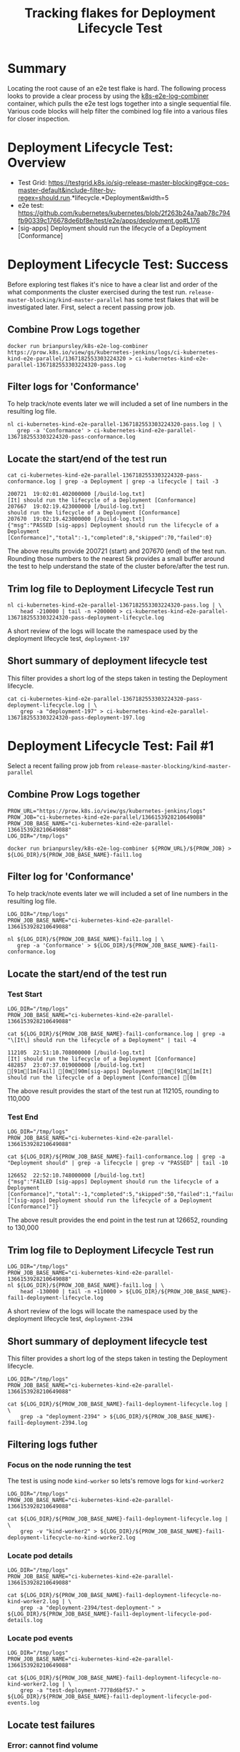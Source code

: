 #+TITLE: Tracking flakes for Deployment Lifecycle Test


* Summary

Locating the root cause of an e2e test flake is hard.
The following process looks to provide a clear process by using the [[https://github.com/brianpursley/k8s-e2e-log-combiner][k8s-e2e-log-combiner]] container, which pulls the e2e test logs together into a single sequential file.
Various code blocks will help filter the combined log file into a various files for closer inspection.

* Deployment Lifecycle Test: Overview

- Test Grid: https://testgrid.k8s.io/sig-release-master-blocking#gce-cos-master-default&include-filter-by-regex=should.run.*lifecycle.*Deployment&width=5
- e2e test: https://github.com/kubernetes/kubernetes/blob/2f263b24a7aab78c794fb90339c176678de6bf8e/test/e2e/apps/deployment.go#L176
- [sig-apps] Deployment should run the lifecycle of a Deployment [Conformance]

* Deployment Lifecycle Test: Success

Before exploring test flakes it's nice to have a clear list and order of the what componments the cluster exercised during the test run.
=release-master-blocking/kind-master-parallel= has some test flakes that will be investigated later.
First, select a recent passing prow job.

** Combine Prow Logs together

#+BEGIN_SRC shell :results silent :async t
docker run brianpursley/k8s-e2e-log-combiner https://prow.k8s.io/view/gs/kubernetes-jenkins/logs/ci-kubernetes-kind-e2e-parallel/1367182553303224320 > ci-kubernetes-kind-e2e-parallel-1367182553303224320-pass.log
#+END_SRC

** Filter logs for 'Conformance'

To help track/note events later we will included a set of line numbers in the resulting log file.

#+BEGIN_SRC shell :results silent :async t
nl ci-kubernetes-kind-e2e-parallel-1367182553303224320-pass.log | \
   grep -a 'Conformance' > ci-kubernetes-kind-e2e-parallel-1367182553303224320-pass-conformance.log
#+END_SRC

** Locate the start/end of the test run

#+BEGIN_SRC shell :results verbatim :exports both
cat ci-kubernetes-kind-e2e-parallel-1367182553303224320-pass-conformance.log | grep -a Deployment | grep -a lifecycle | tail -3
#+END_SRC

#+RESULTS:
#+begin_example
200721	19:02:01.402000000 [/build-log.txt]                                               [It] should run the lifecycle of a Deployment [Conformance]
207667	19:02:19.423000000 [/build-log.txt]                                                 should run the lifecycle of a Deployment [Conformance]
207670	19:02:19.423000000 [/build-log.txt]                                               {"msg":"PASSED [sig-apps] Deployment should run the lifecycle of a Deployment [Conformance]","total":-1,"completed":8,"skipped":70,"failed":0}
#+end_example

The above results provide 200721 (start) and 207670 (end) of the test run.
Rounding those numbers to the nearest 5k provides a small buffer around the test to help understand the state of the cluster before/after the test run.

** Trim log file to Deployment Lifecycle Test run

#+BEGIN_SRC shell :results silent :async t
nl ci-kubernetes-kind-e2e-parallel-1367182553303224320-pass.log | \
    head -210000 | tail -n +200000 > ci-kubernetes-kind-e2e-parallel-1367182553303224320-pass-deployment-lifecycle.log
#+END_SRC

A short review of the logs will locate the namespace used by the deployment lifecycle test, =deployment-197=

** Short summary of deployment lifecycle test

This filter provides a short log of the steps taken in testing the Deployment lifecycle.

#+BEGIN_SRC shell :results silent :async t
cat ci-kubernetes-kind-e2e-parallel-1367182553303224320-pass-deployment-lifecycle.log | \
    grep -a "deployment-197" > ci-kubernetes-kind-e2e-parallel-1367182553303224320-pass-deployment-197.log
#+END_SRC

* Deployment Lifecycle Test: Fail #1

Select a recent failing prow job from =release-master-blocking/kind-master-parallel=

** Combine Prow Logs together

#+BEGIN_SRC shell :results silent :async t
PROW_URL="https://prow.k8s.io/view/gs/kubernetes-jenkins/logs"
PROW_JOB="ci-kubernetes-kind-e2e-parallel/1366153928210649088"
PROW_JOB_BASE_NAME="ci-kubernetes-kind-e2e-parallel-1366153928210649088"
LOG_DIR="/tmp/logs"

docker run brianpursley/k8s-e2e-log-combiner ${PROW_URL}/${PROW_JOB} > ${LOG_DIR}/${PROW_JOB_BASE_NAME}-fail1.log
#+END_SRC

** Filter log for 'Conformance'

To help track/note events later we will included a set of line numbers in the resulting log file.

#+BEGIN_SRC shell :results silent :async t
LOG_DIR="/tmp/logs"
PROW_JOB_BASE_NAME="ci-kubernetes-kind-e2e-parallel-1366153928210649088"

nl ${LOG_DIR}/${PROW_JOB_BASE_NAME}-fail1.log | \
   grep -a 'Conformance' > ${LOG_DIR}/${PROW_JOB_BASE_NAME}-fail1-conformance.log
#+END_SRC

** Locate the start/end of the test run

*** Test Start

#+BEGIN_SRC shell :results verbatim :exports both
LOG_DIR="/tmp/logs"
PROW_JOB_BASE_NAME="ci-kubernetes-kind-e2e-parallel-1366153928210649088"

cat ${LOG_DIR}/${PROW_JOB_BASE_NAME}-fail1-conformance.log | grep -a "\[It\] should run the lifecycle of a Deployment" | tail -4
#+END_SRC

#+RESULTS:
#+begin_example
112105	22:51:10.708000000 [/build-log.txt]                                               [It] should run the lifecycle of a Deployment [Conformance]
482857	23:07:37.019000000 [/build-log.txt]                                               [91m[1m[Fail] [0m[90m[sig-apps] Deployment [0m[91m[1m[It] should run the lifecycle of a Deployment [Conformance] [0m
#+end_example


The above result provides the start of the test run at 112105, rounding to 110,000

*** Test End

#+BEGIN_SRC shell :results verbatim :exports both
LOG_DIR="/tmp/logs"
PROW_JOB_BASE_NAME="ci-kubernetes-kind-e2e-parallel-1366153928210649088"

cat ${LOG_DIR}/${PROW_JOB_BASE_NAME}-fail1-conformance.log | grep -a "Deployment should" | grep -a lifecycle | grep -v "PASSED" | tail -10
#+END_SRC

#+RESULTS:
#+begin_example
126652	22:52:10.748000000 [/build-log.txt]                                               {"msg":"FAILED [sig-apps] Deployment should run the lifecycle of a Deployment [Conformance]","total":-1,"completed":5,"skipped":50,"failed":1,"failures":["[sig-apps] Deployment should run the lifecycle of a Deployment [Conformance]"]}
#+end_example

The above result provides the end point in the test run at 126652, rounding to 130,000

** Trim log file to Deployment Lifecycle Test run

#+BEGIN_SRC shell :results silent :async t
LOG_DIR="/tmp/logs"
PROW_JOB_BASE_NAME="ci-kubernetes-kind-e2e-parallel-1366153928210649088"
nl ${LOG_DIR}/${PROW_JOB_BASE_NAME}-fail1.log | \
    head -130000 | tail -n +110000 > ${LOG_DIR}/${PROW_JOB_BASE_NAME}-fail1-deployment-lifecycle.log
#+END_SRC

A short review of the logs will locate the namespace used by the deployment lifecycle test, =deployment-2394=

** Short summary of deployment lifecycle test

This filter provides a short log of the steps taken in testing the Deployment lifecycle.

#+BEGIN_SRC shell :results silent :async t
LOG_DIR="/tmp/logs"
PROW_JOB_BASE_NAME="ci-kubernetes-kind-e2e-parallel-1366153928210649088"

cat ${LOG_DIR}/${PROW_JOB_BASE_NAME}-fail1-deployment-lifecycle.log | \
    grep -a "deployment-2394" > ${LOG_DIR}/${PROW_JOB_BASE_NAME}-fail1-deployment-2394.log
#+END_SRC

** Filtering logs futher
*** Focus on the node running the test

The test is using node =kind-worker= so lets's remove logs for =kind-worker2=

#+BEGIN_SRC shell :results silent :async t
LOG_DIR="/tmp/logs"
PROW_JOB_BASE_NAME="ci-kubernetes-kind-e2e-parallel-1366153928210649088"

cat ${LOG_DIR}/${PROW_JOB_BASE_NAME}-fail1-deployment-lifecycle.log | \
    grep -v "kind-worker2" > ${LOG_DIR}/${PROW_JOB_BASE_NAME}-fail1-deployment-lifecycle-no-kind-worker2.log
#+END_SRC

*** Locate pod details

#+BEGIN_SRC shell :results silent :async t
LOG_DIR="/tmp/logs"
PROW_JOB_BASE_NAME="ci-kubernetes-kind-e2e-parallel-1366153928210649088"

cat ${LOG_DIR}/${PROW_JOB_BASE_NAME}-fail1-deployment-lifecycle-no-kind-worker2.log | \
    grep -a "deployment-2394/test-deployment-" > ${LOG_DIR}/${PROW_JOB_BASE_NAME}-fail1-deployment-lifecycle-pod-details.log
#+END_SRC

*** Locate pod events

#+BEGIN_SRC shell :results silent :async t
LOG_DIR="/tmp/logs"
PROW_JOB_BASE_NAME="ci-kubernetes-kind-e2e-parallel-1366153928210649088"

cat ${LOG_DIR}/${PROW_JOB_BASE_NAME}-fail1-deployment-lifecycle-no-kind-worker2.log | \
    grep -a "test-deployment-7778d6bf57-" > ${LOG_DIR}/${PROW_JOB_BASE_NAME}-fail1-deployment-lifecycle-pod-events.log
#+END_SRC

** Locate test failures
*** Error: cannot find volume

#+BEGIN_SRC shell :results verbatim :exports both
LOG_DIR="/tmp/logs"
PROW_JOB_BASE_NAME="ci-kubernetes-kind-e2e-parallel-1366153928210649088"

grep -a "cannot find volume" ${LOG_DIR}/${PROW_JOB_BASE_NAME}-fail1-deployment-lifecycle-pod-events.log  | tail -1
#+END_SRC

#+RESULTS:
#+begin_example
128903	22:52:20.825451000 [/artifacts/logs/kind-worker/kubelet.log]                      Feb 28 22:52:20 kind-worker kubelet[243]: E0228 22:52:20.825451     243 event.go:264] Server rejected event '&v1.Event{TypeMeta:v1.TypeMeta{Kind:"", APIVersion:""}, ObjectMeta:v1.ObjectMeta{Name:"test-deployment-7778d6bf57-fqqvk.16680b29cf00e812", GenerateName:"", Namespace:"deployment-2394", SelfLink:"", UID:"", ResourceVersion:"", Generation:0, CreationTimestamp:v1.Time{Time:time.Time{wall:0x0, ext:0, loc:(*time.Location)(nil)}}, DeletionTimestamp:(*v1.Time)(nil), DeletionGracePeriodSeconds:(*int64)(nil), Labels:map[string]string(nil), Annotations:map[string]string(nil), OwnerReferences:[]v1.OwnerReference(nil), Finalizers:[]string(nil), ClusterName:"", ManagedFields:[]v1.ManagedFieldsEntry(nil)}, InvolvedObject:v1.ObjectReference{Kind:"Pod", Namespace:"deployment-2394", Name:"test-deployment-7778d6bf57-fqqvk", UID:"dc0a9362-fa20-419e-8ab4-7f2a4f27c9b8", APIVersion:"v1", ResourceVersion:"12891", FieldPath:"spec.containers{test-deployment}"}, Reason:"Failed", Message:"Error: cannot find volume \"kube-api-access-2t44s\" to mount into container \"test-deployment\"", Source:v1.EventSource{Component:"kubelet", Host:"kind-worker"}, FirstTimestamp:v1.Time{Time:time.Time{wall:0xc0072589242b8012, ext:380893991846, loc:(*time.Location)(0x3e95d80)}}, LastTimestamp:v1.Time{Time:time.Time{wall:0xc0072589242b8012, ext:380893991846, loc:(*time.Location)(0x3e95d80)}}, Count:1, Type:"Warning", EventTime:v1.MicroTime{Time:time.Time{wall:0x0, ext:0, loc:(*time.Location)(nil)}}, Series:(*v1.EventSeries)(nil), Action:"", Related:(*v1.ObjectReference)(nil), ReportingController:"", ReportingInstance:""}': 'namespaces "deployment-2394" not found' (will not retry!)
#+end_example

*** Locate volume

#+BEGIN_SRC shell :results silent :async t
LOG_DIR="/tmp/logs"
PROW_JOB_BASE_NAME="ci-kubernetes-kind-e2e-parallel-1366153928210649088"

grep -a "kube-api-access-2t44s" ${LOG_DIR}/${PROW_JOB_BASE_NAME}-fail1-deployment-lifecycle.log > ${LOG_DIR}/${PROW_JOB_BASE_NAME}-fail1-deployment-lifecycle-issue-volume.log
#+END_SRC

*** Locate when the volume was around

#+BEGIN_SRC shell :results verbatim :exports both
LOG_DIR="/tmp/logs"
PROW_JOB_BASE_NAME="ci-kubernetes-kind-e2e-parallel-1366153928210649088"

head -c 15 ${LOG_DIR}/${PROW_JOB_BASE_NAME}-fail1-deployment-lifecycle-issue-volume.log && echo
tail -1 ${LOG_DIR}/${PROW_JOB_BASE_NAME}-fail1-deployment-lifecycle-issue-volume.log | head -c 15 && echo
#+END_SRC

#+RESULTS:
#+begin_example
112951	22:51:11
128903	22:52:20
#+end_example

*** Full filter for volume

#+BEGIN_SRC shell :results silent :async t
LOG_DIR="/tmp/logs"
PROW_JOB_BASE_NAME="ci-kubernetes-kind-e2e-parallel-1366153928210649088"

head -128903 ${LOG_DIR}/${PROW_JOB_BASE_NAME}-fail1.log | \
    tail -n +112951 > ${LOG_DIR}/${PROW_JOB_BASE_NAME}-fail1-deployment-lifecycle-full-volume-logs.log
#+END_SRC
